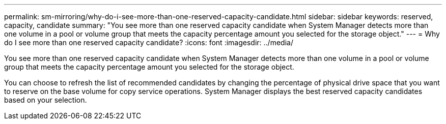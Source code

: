 ---
permalink: sm-mirroring/why-do-i-see-more-than-one-reserved-capacity-candidate.html
sidebar: sidebar
keywords: reserved, capacity, candidate
summary: "You see more than one reserved capacity candidate when System Manager detects more than one volume in a pool or volume group that meets the capacity percentage amount you selected for the storage object."
---
= Why do I see more than one reserved capacity candidate?
:icons: font
:imagesdir: ../media/

[.lead]
You see more than one reserved capacity candidate when System Manager detects more than one volume in a pool or volume group that meets the capacity percentage amount you selected for the storage object.

You can choose to refresh the list of recommended candidates by changing the percentage of physical drive space that you want to reserve on the base volume for copy service operations. System Manager displays the best reserved capacity candidates based on your selection.
